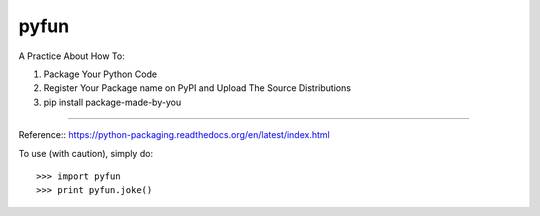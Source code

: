 pyfun
-------------------------------------------------------------------------
A Practice About How To::

1. Package Your Python Code
2. Register Your Package name on PyPI and Upload The Source Distributions
3. pip install package-made-by-you

---------------------------------------------------------

Reference::
https://python-packaging.readthedocs.org/en/latest/index.html

To use (with caution), simply do::

   >>> import pyfun
   >>> print pyfun.joke()
